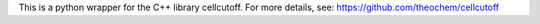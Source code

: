 This is a python wrapper for the C++ library cellcutoff. For more details, see:
https://github.com/theochem/cellcutoff
